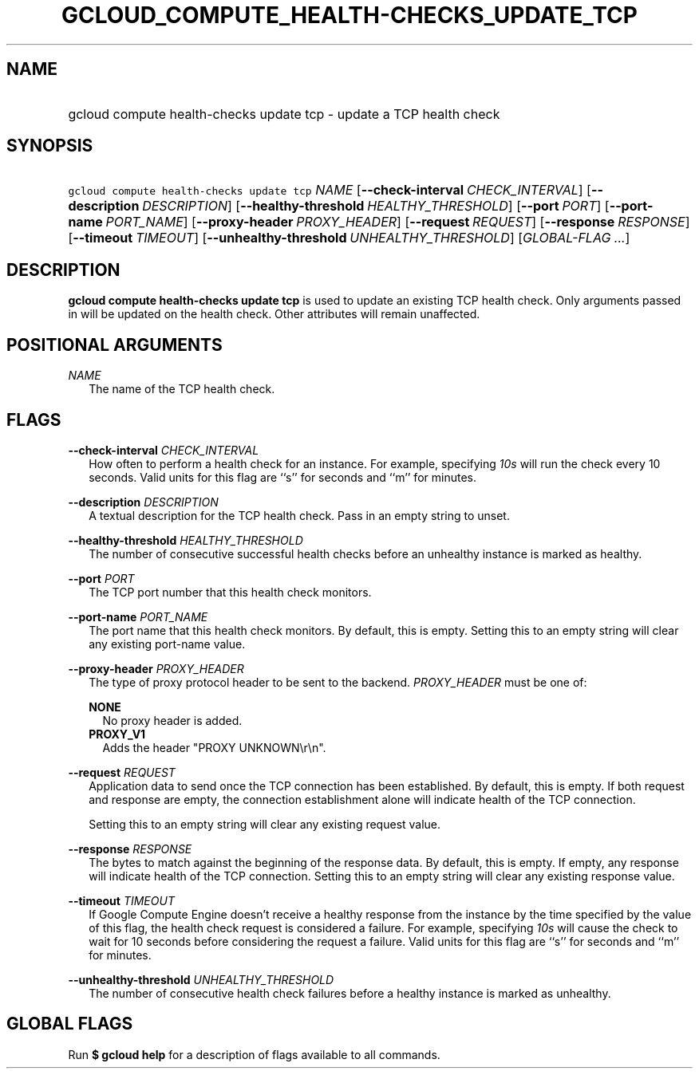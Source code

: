 
.TH "GCLOUD_COMPUTE_HEALTH\-CHECKS_UPDATE_TCP" 1



.SH "NAME"
.HP
gcloud compute health\-checks update tcp \- update a TCP health check



.SH "SYNOPSIS"
.HP
\f5gcloud compute health\-checks update tcp\fR \fINAME\fR [\fB\-\-check\-interval\fR\ \fICHECK_INTERVAL\fR] [\fB\-\-description\fR\ \fIDESCRIPTION\fR] [\fB\-\-healthy\-threshold\fR\ \fIHEALTHY_THRESHOLD\fR] [\fB\-\-port\fR\ \fIPORT\fR] [\fB\-\-port\-name\fR\ \fIPORT_NAME\fR] [\fB\-\-proxy\-header\fR\ \fIPROXY_HEADER\fR] [\fB\-\-request\fR\ \fIREQUEST\fR] [\fB\-\-response\fR\ \fIRESPONSE\fR] [\fB\-\-timeout\fR\ \fITIMEOUT\fR] [\fB\-\-unhealthy\-threshold\fR\ \fIUNHEALTHY_THRESHOLD\fR] [\fIGLOBAL\-FLAG\ ...\fR]



.SH "DESCRIPTION"

\fBgcloud compute health\-checks update tcp\fR is used to update an existing TCP
health check. Only arguments passed in will be updated on the health check.
Other attributes will remain unaffected.



.SH "POSITIONAL ARGUMENTS"

\fINAME\fR
.RS 2m
The name of the TCP health check.


.RE

.SH "FLAGS"

\fB\-\-check\-interval\fR \fICHECK_INTERVAL\fR
.RS 2m
How often to perform a health check for an instance. For example, specifying
\f5\fI10s\fR\fR will run the check every 10 seconds. Valid units for this flag
are ``s'' for seconds and ``m'' for minutes.

.RE
\fB\-\-description\fR \fIDESCRIPTION\fR
.RS 2m
A textual description for the TCP health check. Pass in an empty string to
unset.

.RE
\fB\-\-healthy\-threshold\fR \fIHEALTHY_THRESHOLD\fR
.RS 2m
The number of consecutive successful health checks before an unhealthy instance
is marked as healthy.

.RE
\fB\-\-port\fR \fIPORT\fR
.RS 2m
The TCP port number that this health check monitors.

.RE
\fB\-\-port\-name\fR \fIPORT_NAME\fR
.RS 2m
The port name that this health check monitors. By default, this is empty.
Setting this to an empty string will clear any existing port\-name value.

.RE
\fB\-\-proxy\-header\fR \fIPROXY_HEADER\fR
.RS 2m
The type of proxy protocol header to be sent to the backend. \fIPROXY_HEADER\fR
must be one of:

\fBNONE\fR
.RS 2m
No proxy header is added.
.RE
\fBPROXY_V1\fR
.RS 2m
Adds the header "PROXY UNKNOWN\er\en".

.RE
.RE
\fB\-\-request\fR \fIREQUEST\fR
.RS 2m
Application data to send once the TCP connection has been established. By
default, this is empty. If both request and response are empty, the connection
establishment alone will indicate health of the TCP connection.

Setting this to an empty string will clear any existing request value.

.RE
\fB\-\-response\fR \fIRESPONSE\fR
.RS 2m
The bytes to match against the beginning of the response data. By default, this
is empty. If empty, any response will indicate health of the TCP connection.
Setting this to an empty string will clear any existing response value.

.RE
\fB\-\-timeout\fR \fITIMEOUT\fR
.RS 2m
If Google Compute Engine doesn't receive a healthy response from the instance by
the time specified by the value of this flag, the health check request is
considered a failure. For example, specifying \f5\fI10s\fR\fR will cause the
check to wait for 10 seconds before considering the request a failure. Valid
units for this flag are ``s'' for seconds and ``m'' for minutes.

.RE
\fB\-\-unhealthy\-threshold\fR \fIUNHEALTHY_THRESHOLD\fR
.RS 2m
The number of consecutive health check failures before a healthy instance is
marked as unhealthy.


.RE

.SH "GLOBAL FLAGS"

Run \fB$ gcloud help\fR for a description of flags available to all commands.
